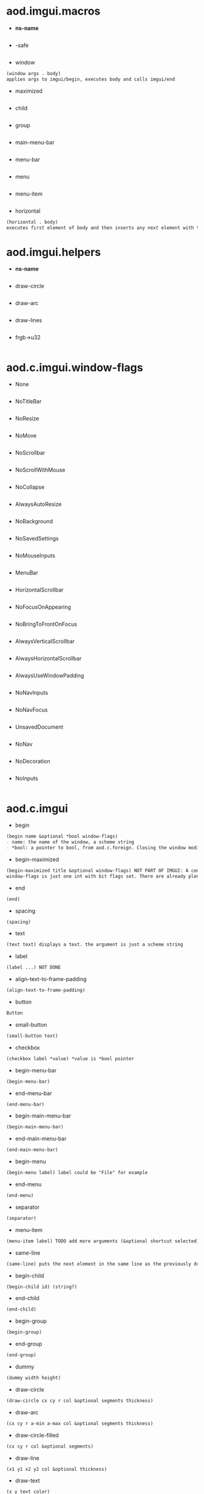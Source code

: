 * aod.imgui.macros
  - *ns-name*
  #+BEGIN_SRC markdown

#+END_SRC

  - -safe
  #+BEGIN_SRC markdown

#+END_SRC

  - window
  #+BEGIN_SRC markdown
(window args . body)
applies args to imgui/begin, executes body and calls imgui/end
#+END_SRC

  - maximized
  #+BEGIN_SRC markdown

#+END_SRC

  - child
  #+BEGIN_SRC markdown

#+END_SRC

  - group
  #+BEGIN_SRC markdown

#+END_SRC

  - main-menu-bar
  #+BEGIN_SRC markdown

#+END_SRC

  - menu-bar
  #+BEGIN_SRC markdown

#+END_SRC

  - menu
  #+BEGIN_SRC markdown

#+END_SRC

  - menu-item
  #+BEGIN_SRC markdown

#+END_SRC

  - horizontal
  #+BEGIN_SRC markdown
(horizontal . body)
executes first element of body and then inserts any next element with the same-line called before
#+END_SRC
* aod.imgui.helpers
  - *ns-name*
  #+BEGIN_SRC markdown

#+END_SRC

  - draw-circle
  #+BEGIN_SRC markdown

#+END_SRC

  - draw-arc
  #+BEGIN_SRC markdown

#+END_SRC

  - draw-lines
  #+BEGIN_SRC markdown

#+END_SRC

  - frgb->u32
  #+BEGIN_SRC markdown

#+END_SRC
* aod.c.imgui.window-flags
  - None
  #+BEGIN_SRC markdown

#+END_SRC

  - NoTitleBar
  #+BEGIN_SRC markdown

#+END_SRC

  - NoResize
  #+BEGIN_SRC markdown

#+END_SRC

  - NoMove
  #+BEGIN_SRC markdown

#+END_SRC

  - NoScrollbar
  #+BEGIN_SRC markdown

#+END_SRC

  - NoScrollWithMouse
  #+BEGIN_SRC markdown

#+END_SRC

  - NoCollapse
  #+BEGIN_SRC markdown

#+END_SRC

  - AlwaysAutoResize
  #+BEGIN_SRC markdown

#+END_SRC

  - NoBackground
  #+BEGIN_SRC markdown

#+END_SRC

  - NoSavedSettings
  #+BEGIN_SRC markdown

#+END_SRC

  - NoMouseInputs
  #+BEGIN_SRC markdown

#+END_SRC

  - MenuBar
  #+BEGIN_SRC markdown

#+END_SRC

  - HorizontalScrollbar
  #+BEGIN_SRC markdown

#+END_SRC

  - NoFocusOnAppearing
  #+BEGIN_SRC markdown

#+END_SRC

  - NoBringToFrontOnFocus
  #+BEGIN_SRC markdown

#+END_SRC

  - AlwaysVerticalScrollbar
  #+BEGIN_SRC markdown

#+END_SRC

  - AlwaysHorizontalScrollbar
  #+BEGIN_SRC markdown

#+END_SRC

  - AlwaysUseWindowPadding
  #+BEGIN_SRC markdown

#+END_SRC

  - NoNavInputs
  #+BEGIN_SRC markdown

#+END_SRC

  - NoNavFocus
  #+BEGIN_SRC markdown

#+END_SRC

  - UnsavedDocument
  #+BEGIN_SRC markdown

#+END_SRC

  - NoNav
  #+BEGIN_SRC markdown

#+END_SRC

  - NoDecoration
  #+BEGIN_SRC markdown

#+END_SRC

  - NoInputs
  #+BEGIN_SRC markdown

#+END_SRC
* aod.c.imgui
  - begin
  #+BEGIN_SRC markdown
(begin name &optional *bool window-flags)
- name: the name of the window, a scheme string
- *bool: a pointer to bool, from aod.c.foreign. Closing the window modifies the pointer value
#+END_SRC

  - begin-maximized
  #+BEGIN_SRC markdown
(begin-maximized title &optional window-flags) NOT PART OF IMGUI: A convenient way to do a maximized window
window-flags is just one int with bit flags set. There are already plenty set like NoTitleBar, NoResize etc.
#+END_SRC

  - end
  #+BEGIN_SRC markdown
(end)
#+END_SRC

  - spacing
  #+BEGIN_SRC markdown
(spacing)
#+END_SRC

  - text
  #+BEGIN_SRC markdown
(text text) displays a text. the argument is just a scheme string
#+END_SRC

  - label
  #+BEGIN_SRC markdown
(label ...) NOT DONE
#+END_SRC

  - align-text-to-frame-padding
  #+BEGIN_SRC markdown
(align-text-to-frame-padding)
#+END_SRC

  - button
  #+BEGIN_SRC markdown
Button
#+END_SRC

  - small-button
  #+BEGIN_SRC markdown
(small-button text)
#+END_SRC

  - checkbox
  #+BEGIN_SRC markdown
(checkbox label *value) *value is *bool pointer
#+END_SRC

  - begin-menu-bar
  #+BEGIN_SRC markdown
(begin-menu-bar)
#+END_SRC

  - end-menu-bar
  #+BEGIN_SRC markdown
(end-menu-bar)
#+END_SRC

  - begin-main-menu-bar
  #+BEGIN_SRC markdown
(begin-main-menu-bar)
#+END_SRC

  - end-main-menu-bar
  #+BEGIN_SRC markdown
(end-main-menu-bar)
#+END_SRC

  - begin-menu
  #+BEGIN_SRC markdown
(begin-menu label) label could be "File" for example
#+END_SRC

  - end-menu
  #+BEGIN_SRC markdown
(end-menu)
#+END_SRC

  - separator
  #+BEGIN_SRC markdown
(separator)
#+END_SRC

  - menu-item
  #+BEGIN_SRC markdown
(menu-item label) TODO add more arguments (&optional shortcut selected)
#+END_SRC

  - same-line
  #+BEGIN_SRC markdown
(same-line) puts the next element in the same line as the previously drawn element
#+END_SRC

  - begin-child
  #+BEGIN_SRC markdown
(begin-child id) (string?)
#+END_SRC

  - end-child
  #+BEGIN_SRC markdown
(end-child)
#+END_SRC

  - begin-group
  #+BEGIN_SRC markdown
(begin-group)
#+END_SRC

  - end-group
  #+BEGIN_SRC markdown
(end-group)
#+END_SRC

  - dummy
  #+BEGIN_SRC markdown
(dummy width height)
#+END_SRC

  - draw-circle
  #+BEGIN_SRC markdown
(draw-circle cx cy r col &optional segments thickness)
#+END_SRC

  - draw-arc
  #+BEGIN_SRC markdown
(cx cy r a-min a-max col &optional segments thickness)
#+END_SRC

  - draw-circle-filled
  #+BEGIN_SRC markdown
(cx cy r col &optional segments)
#+END_SRC

  - draw-line
  #+BEGIN_SRC markdown
(x1 y1 x2 y2 col &optional thickness)
#+END_SRC

  - draw-text
  #+BEGIN_SRC markdown
(x y text color)
#+END_SRC

  - color32
  #+BEGIN_SRC markdown
(color32 r g b &optional alpha) input ranging from 0 to 255
Returns a u32 representation of the color 0xRRGGBBAA
#+END_SRC

  - set-color
  #+BEGIN_SRC markdown
(set-color color-index color-u32)
#+END_SRC

  - color-edit-3
  #+BEGIN_SRC markdown
(color-edit-3 label *values) *values: aod.c.foreign float[] array
#+END_SRC

  - slider-float
  #+BEGIN_SRC markdown
(slider-float label *value min max &optional (format "%.3f"))
#+END_SRC

  - slider-int
  #+BEGIN_SRC markdown
(label *value min max) value: *int pointer from aod.c.foreign/new-int
#+END_SRC

  - input-text
  #+BEGIN_SRC markdown
(input-text label *buffer buffer-size) *buffer is c-pointer to *char from aod.c.foreign/new-char[]
#+END_SRC

  - input-text-multiline
  #+BEGIN_SRC markdown
(input-text-multiline label *buffer buffer-size) *buffer is c-pointer to char* from aod.c.foreign/new-char[]
#+END_SRC

  - combo
  #+BEGIN_SRC markdown
(combo name *index labels)
- *index as returned from aod.c.foreign/new-int
- labels is a 0 separated string. eg "labelA\0labelB\0\0"
#+END_SRC

  - is-item-deactivated-after-edit
  #+BEGIN_SRC markdown
IsItemDeactivatedAfterEdit
#+END_SRC

  - is-item-deactivated
  #+BEGIN_SRC markdown
IsItemDeactivated
#+END_SRC

  - set-item-default-focus
  #+BEGIN_SRC markdown
SetItemDefaultFocus
#+END_SRC

  - is-item-focused
  #+BEGIN_SRC markdown
IsItemFocused
#+END_SRC

  - set-keyboard-focus-here
  #+BEGIN_SRC markdown
SetKeyboardFocusHere (&optional offset)
focus keyboard on the next widget. Use positive 'offset' to access sub components of a multiple component widget. Use -1 to access previous widget
#+END_SRC
* aod.c.gl
  - save-screenshot
  #+BEGIN_SRC markdown
(save-screenshot filename) Saves a screenshot of the current gl context
#+END_SRC
* aod.c.nfd
  - open
  #+BEGIN_SRC markdown
(open) Open file dialog. Returns either the selected filename or #f
#+END_SRC

  - save
  #+BEGIN_SRC markdown
(save) Save file dialog. Returns either the selected target filename or #f
#+END_SRC
* aod.c.imgui-sdl
  - setup
  #+BEGIN_SRC markdown
(setup width height) Creates a new SDL_Window, setups opengl, inits imgui
#+END_SRC

  - prepare
  #+BEGIN_SRC markdown
(prepare void*) To be called before calling any ImGui draw functionality
#+END_SRC

  - flush
  #+BEGIN_SRC markdown
(flush void*) To be called after having called any ImGui draw functionality. Paints the window
#+END_SRC

  - destroy
  #+BEGIN_SRC markdown
(destroy void*) Destroys the window & the opengl context
#+END_SRC
* aod.c.midi
  - note-on?
  #+BEGIN_SRC markdown
(note-on? status data1 data2)
#+END_SRC

  - note-off?
  #+BEGIN_SRC markdown
(note-off? status data1 data2)
#+END_SRC

  - note-number
  #+BEGIN_SRC markdown
(note-number status data1 data2) Returns either the note or -1
#+END_SRC
